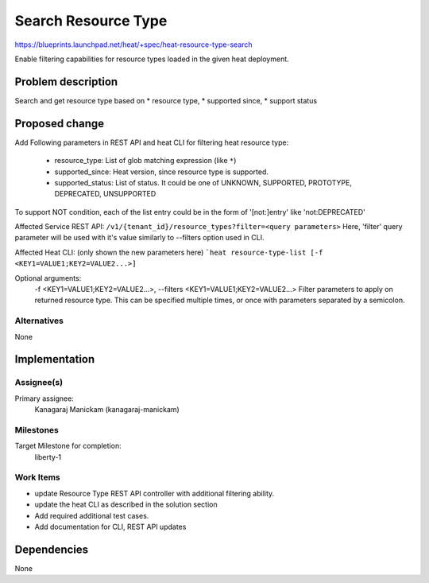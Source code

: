 ..
 This work is licensed under a Creative Commons Attribution 3.0 Unported
 License.

 http://creativecommons.org/licenses/by/3.0/legalcode

====================
Search Resource Type
====================

https://blueprints.launchpad.net/heat/+spec/heat-resource-type-search

Enable filtering capabilities for resource types loaded in the given heat
deployment.

Problem description
===================

Search and get resource type based on
* resource type,
* supported since,
* support status

Proposed change
===============

Add Following parameters in REST API and heat CLI for filtering heat
resource type:

   * resource_type: List of glob matching expression (like ``*``)
   * supported_since: Heat version, since resource type is supported.
   * supported_status: List of status. It could be one of UNKNOWN,
     SUPPORTED, PROTOTYPE, DEPRECATED, UNSUPPORTED

To support NOT condition, each of the list entry could be in the form of
'[not:]entry' like 'not:DEPRECATED'

Affected Service REST API:
``/v1/​{tenant_id}​/resource_types?filter=<query parameters>``
Here, 'filter' query parameter will be used with it's value similarly to
--filters option used in CLI.

Affected Heat CLI:
(only shown the new parameters here)
```heat resource-type-list [-f <KEY1=VALUE1;KEY2=VALUE2...>]``

Optional arguments:
  -f <KEY1=VALUE1;KEY2=VALUE2...>, --filters <KEY1=VALUE1;KEY2=VALUE2...>
  Filter parameters to apply on returned resource type. This
  can be specified multiple times, or once with
  parameters separated by a semicolon.


Alternatives
------------
None


Implementation
==============

Assignee(s)
-----------

Primary assignee:
    Kanagaraj Manickam (kanagaraj-manickam)

Milestones
----------
Target Milestone for completion:
  liberty-1

Work Items
----------

* update Resource Type REST API controller with additional filtering ability.
* update the heat CLI as described in the solution section
* Add required additional test cases.
* Add documentation for CLI, REST API updates

Dependencies
============

None
